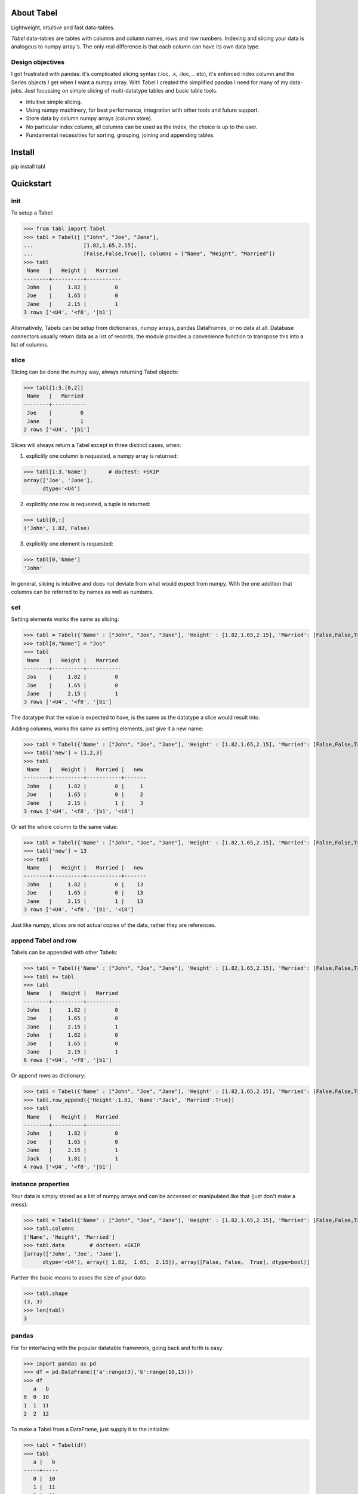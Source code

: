 About Tabel
============

Lightweight, intuitive and fast data-tables.

*Tabel* data-tables are tables with columns and column names, rows and row
numbers. Indexing and slicing your data is analogous to numpy array's. The
only real difference is that each column can have its own data type.


Design objectives
-----------------

I got frustrated with pandas: it's complicated slicing syntax (.loc, .x,
.iloc, .. etc), it's enforced index column and the Series objects I get when I
want a numpy array. With Tabel I created the simplified pandas I need for many
of my data-jobs. Just focussing on simple slicing of multi-datatype tables and
basic table tools.

* Intuitive simple slicing.

* Using numpy machinery, for best performance, integration with other tools
  and future support.

* Store data by column numpy arrays (column store).

* No particular index column, all columns can be used as the index, the choice
  is up to the user.

* Fundamental necessities for sorting, grouping, joining and appending tables.


Install
========

pip install tabl

Quickstart
===========

init
----

To setup a Tabel:

>>> from tabl import Tabel
>>> tabl = Tabel([ ["John", "Joe", "Jane"],
...                [1.82,1.65,2.15],
...                [False,False,True]], columns = ["Name", "Height", "Married"])
>>> tabl
 Name   |   Height |   Married
--------+----------+-----------
 John   |     1.82 |         0
 Joe    |     1.65 |         0
 Jane   |     2.15 |         1
3 rows ['<U4', '<f8', '|b1']

Alternatively, Tabels can be setup from dictionaries, numpy arrays, pandas
DataFrames, or no data at all. Database connectors usually return data as a list
of records, the module provides a convenience function to transpose this into a
list of columns.

slice
-----

Slicing can be done the numpy way, always returning Tabel objects:

>>> tabl[1:3,[0,2]]
 Name   |   Married
--------+-----------
 Joe    |         0
 Jane   |         1
2 rows ['<U4', '|b1']

Slices will always return a Tabel except in three distinct cases, when:

1. explicitly one column is requested, a numpy array is returned:

>>> tabl[1:3,'Name']       # doctest: +SKIP
array(['Joe', 'Jane'],
      dtype='<U4')

2. explicitly one row is requested, a tuple is returned:

>>> tabl[0,:]
('John', 1.82, False)

3. explicitly one element is requested:

>>> tabl[0,'Name']
'John'

In general, slicing is intuitive and does not deviate from what would expect
from numpy. With the one addition that columns can be referred to by names as
well as numbers.

set
----

Setting elements works the same as slicing:

>>> tabl = Tabel({'Name' : ["John", "Joe", "Jane"], 'Height' : [1.82,1.65,2.15], 'Married': [False,False,True]})
>>> tabl[0,"Name"] = "Jos"
>>> tabl
 Name   |   Height |   Married
--------+----------+-----------
 Jos    |     1.82 |         0
 Joe    |     1.65 |         0
 Jane   |     2.15 |         1
3 rows ['<U4', '<f8', '|b1']

The datatype that the value is expected to have, is the same as the datatype a
slice would result into.

Adding columns, works the same as setting elements, just give it a new name:

>>> tabl = Tabel({'Name' : ["John", "Joe", "Jane"], 'Height' : [1.82,1.65,2.15], 'Married': [False,False,True]})
>>> tabl['new'] = [1,2,3]
>>> tabl
 Name   |   Height |   Married |   new
--------+----------+-----------+-------
 John   |     1.82 |         0 |     1
 Joe    |     1.65 |         0 |     2
 Jane   |     2.15 |         1 |     3
3 rows ['<U4', '<f8', '|b1', '<i8']

Or set the whole column to the same value:

>>> tabl = Tabel({'Name' : ["John", "Joe", "Jane"], 'Height' : [1.82,1.65,2.15], 'Married': [False,False,True]})
>>> tabl['new'] = 13
>>> tabl
 Name   |   Height |   Married |   new
--------+----------+-----------+-------
 John   |     1.82 |         0 |    13
 Joe    |     1.65 |         0 |    13
 Jane   |     2.15 |         1 |    13
3 rows ['<U4', '<f8', '|b1', '<i8']

Just like numpy, slices are not actual copies of the data, rather they are
references.

append Tabel and row
---------------------

Tabels can be appended with other Tabels:

>>> tabl = Tabel({'Name' : ["John", "Joe", "Jane"], 'Height' : [1.82,1.65,2.15], 'Married': [False,False,True]})
>>> tabl += tabl
>>> tabl
 Name   |   Height |   Married
--------+----------+-----------
 John   |     1.82 |         0
 Joe    |     1.65 |         0
 Jane   |     2.15 |         1
 John   |     1.82 |         0
 Joe    |     1.65 |         0
 Jane   |     2.15 |         1
6 rows ['<U4', '<f8', '|b1']

Or append rows as dictionary:

>>> tabl = Tabel({'Name' : ["John", "Joe", "Jane"], 'Height' : [1.82,1.65,2.15], 'Married': [False,False,True]})
>>> tabl.row_append({'Height':1.81, 'Name':"Jack", 'Married':True})
>>> tabl
 Name   |   Height |   Married
--------+----------+-----------
 John   |     1.82 |         0
 Joe    |     1.65 |         0
 Jane   |     2.15 |         1
 Jack   |     1.81 |         1
4 rows ['<U4', '<f8', '|b1']


instance properties
--------------------

Your data is simply stored as a list of numpy arrays and can be accessed or
manipulated like that (just don't make a mess):

>>> tabl = Tabel({'Name' : ["John", "Joe", "Jane"], 'Height' : [1.82,1.65,2.15], 'Married': [False,False,True]})
>>> tabl.columns
['Name', 'Height', 'Married']
>>> tabl.data        # doctest: +SKIP
[array(['John', 'Joe', 'Jane'],
      dtype='<U4'), array([ 1.82,  1.65,  2.15]), array([False, False,  True], dtype=bool)]

Further the basic means to asses the size of your data:

>>> tabl.shape
(3, 3)
>>> len(tabl)
3

pandas
-------

For for interfacing with the popular datatable framework, going back and forth
is easy:

>>> import pandas as pd
>>> df = pd.DataFrame({'a':range(3),'b':range(10,13)})
>>> df
   a   b
0  0  10
1  1  11
2  2  12

To make a Tabel from a DataFrame, just supply it to the initialize:

>>> tabl = Tabel(df)
>>> tabl
   a |   b
-----+-----
   0 |  10
   1 |  11
   2 |  12
3 rows ['<i8', '<i8']

The dict property of Tabel provides a way to make a DataFrame from a Tabel:

>>> df = pd.DataFrame(tabl.dict)
>>> df
   a   b
0  0  10
1  1  11
2  2  12


Resources & getting help
==========================

* See for the full API and more examples the documentation on `RTD <https://tabl.readthedocs.io/en/stable/index.html>`_.
* The repository on `Github <https://github.com/BastiaanBergman/tabl>`_.
* Installables on `pip <https://pypi.org/project/tabl/>`_.
* Questions and answers on `StackOverflow <https://stackoverflow.com/>`_, I
  will try to monitor for it.

Stable releases
================
* tabl 1.2.3

  * Added __delitem__ feature to delete row(s) or a column.

* tabl 1.2.2

  * Added argument to save and read methods for csv and gz formats to specify
    whether or not to write/read a header with the column names. For reading
    header can be left to None for automatic sniffing of the header. Default is
    True for both read and save methods.

* tabl 1.2.1

  * Removed unicode characters from description to fix pip install
    `issue <https://github.com/BastiaanBergman/tabl/issues/6#issue-440282452>`.

* tabl 1.2.0

  * Fix for numpy 1.15.5 "warnings"
  * Fix for outerjoin to raise an error in case of unsupported datatypes

* tabl 1.1

  * Added join and group_by methods
  * September 27, 2018

* tabl 1.0

  * First release
  * September 8, 2018


Dependencies
============

* numpy
* tabulate (optional, recommended)
* pandas (optional, for converting back and forth to DataFrames)

Tested on:
----------

* Python 3.6.4;  numpy 1.15.4
* Python 3.6.4;  numpy 1.14.3
* Python 2.7.14; numpy 1.14.0


Contributing to Tabel
=====================
Tabel is perfect already, no more contributions needed. Just kidding!

See the repository for filing issues and proposing enhancements.

git:
----

* Using master as the development branch
* Every new version is branched of of master (after its finished) into its own
  "v1.2.3" named branch. Subsequent version specific fixes can be done in the
  version branches.


I'm using pytest, pylint, doctest, sphynx and setuptools.

 - git ::

    git checkout master
    git pull

 - pytest ::

    cd tabl/test
    conda activate py3_6
    pytest
    conda activate py2_7
    pytest

 - pylint ::

    cd tabl/
    ./pylint.sh

 - doctest ::

    cd tabl/docs
    make doctest

 - sphynx ::

    cd tabl/docs
    make html

 - setuptools/pypi ::

    python setup.py sdist bdist_wheel
    twine upload dist/tabl-1.1.0.*

 - git ::

    git add .
    git commit -m
    git push
    git checkout v1.2.3 -b
    git push --set-upstream origin v1.2.3



Contributors
============
Just me, Bastiaan Bergman [Bastiaan.Bergman@gmail.com].


What's in the name?
===================

*Tabel* is Dutch for table (two-dimensional enlisting), `wiktionary
<https://nl.wiktionary.org/wiki/tabl>`_. The english word table, as in "dinner
table", translates in Dutch to *tafel*. The Dutch word *tafel* is an old
fashioned word for data-table, mostly used for calculation tables which itself
is old fashioned as well.


ToDo
=====

* polish error messages and validity checking and add testing for it.
* cache buffers for faster appending: store temp in list and concatenate to
  array only once we use another method
* allow for (sparse) numpy arrays as an element
* adjust & limit __repr__ width for very wide Tabels in jupyter cell
* items() and row_items() and keys() and values() method
* pop_column method
* tox - environment testing
* set subsets of tabls with (subsets) of other tabls, seems logic as __setitem__ is
  allowed to provide the datatype that should have come from a __getitem__
* datetime column support
* add disk datalogger
